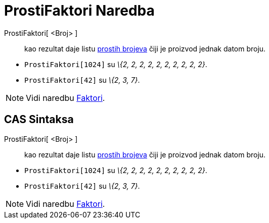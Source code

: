 = ProstiFaktori Naredba
:page-en: commands/PrimeFactors
ifdef::env-github[:imagesdir: /bs/modules/ROOT/assets/images]

ProstiFaktori[ <Broj> ]::
  kao rezultat daje listu https://en.wikipedia.org/wiki/Prime_number[prostih brojeva] čiji je proizvod jednak datom
  broju.

[EXAMPLE]
====

* `++ProstiFaktori[1024]++` su _\{2, 2, 2, 2, 2, 2, 2, 2, 2, 2}_.
* `++ProstiFaktori[42]++` su _\{2, 3, 7}_.

====

[NOTE]
====

Vidi naredbu xref:/Faktori_Naredba.adoc[Faktori].

====

== CAS Sintaksa

ProstiFaktori[ <Broj> ]::
  kao rezultat daje listu https://en.wikipedia.org/wiki/Prime_number[prostih brojeva] čiji je proizvod jednak datom
  broju.

[EXAMPLE]
====

* `++ProstiFaktori[1024]++` su _\{2, 2, 2, 2, 2, 2, 2, 2, 2, 2}_.
* `++ProstiFaktori[42]++` su _\{2, 3, 7}_.

====

[NOTE]
====

Vidi naredbu xref:/Faktori_Naredba.adoc[Faktori].

====

